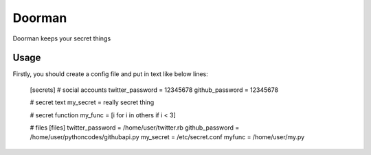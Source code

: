 =======
Doorman
=======

Doorman keeps your secret things

Usage
-----

Firstly, you should create a config file and put in text like below lines:

    [secrets]
    # social accounts
    twitter_password = 12345678
    github_password = 12345678

    # secret text
    my_secret = really secret thing

    # secret function
    my_func = [i for i in others if i < 3]

    # files
    [files]
    twitter_password = /home/user/twitter.rb
    github_password = /home/user/pythoncodes/githubapi.py
    my_secret = /etc/secret.conf
    myfunc = /home/user/my.py
